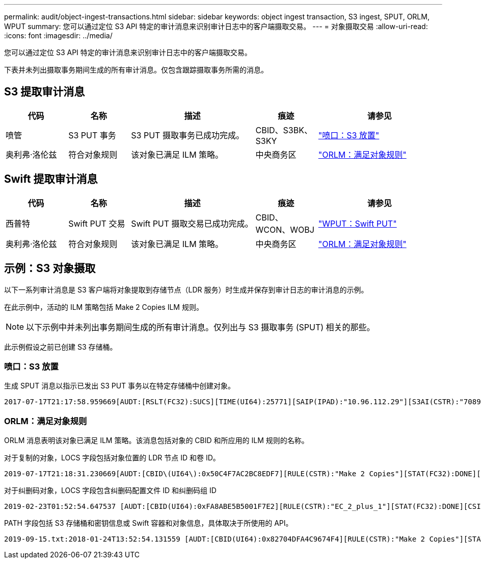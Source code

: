---
permalink: audit/object-ingest-transactions.html 
sidebar: sidebar 
keywords: object ingest transaction, S3 ingest, SPUT, ORLM, WPUT 
summary: 您可以通过定位 S3 API 特定的审计消息来识别审计日志中的客户端摄取交易。 
---
= 对象摄取交易
:allow-uri-read: 
:icons: font
:imagesdir: ../media/


[role="lead"]
您可以通过定位 S3 API 特定的审计消息来识别审计日志中的客户端摄取交易。

下表并未列出摄取事务期间生成的所有审计消息。仅包含跟踪摄取事务所需的消息。



== S3 提取审计消息

[cols="1a,1a,2a,1a,2a"]
|===
| 代码 | 名称 | 描述 | 痕迹 | 请参见 


 a| 
喷管
 a| 
S3 PUT 事务
 a| 
S3 PUT 摄取事务已成功完成。
 a| 
CBID、S3BK、S3KY
 a| 
link:sput-s3-put.html["喷口：S3 放置"]



 a| 
奥利弗·洛伦兹
 a| 
符合对象规则
 a| 
该对象已满足 ILM 策略。
 a| 
中央商务区
 a| 
link:orlm-object-rules-met.html["ORLM：满足对象规则"]

|===


== Swift 提取审计消息

[cols="1a,1a,2a,1a,2a"]
|===
| 代码 | 名称 | 描述 | 痕迹 | 请参见 


 a| 
西普特
 a| 
Swift PUT 交易
 a| 
Swift PUT 摄取交易已成功完成。
 a| 
CBID、WCON、WOBJ
 a| 
link:wput-swift-put.html["WPUT：Swift PUT"]



 a| 
奥利弗·洛伦兹
 a| 
符合对象规则
 a| 
该对象已满足 ILM 策略。
 a| 
中央商务区
 a| 
link:orlm-object-rules-met.html["ORLM：满足对象规则"]

|===


== 示例：S3 对象摄取

以下一系列审计消息是 S3 客户端将对象提取到存储节点（LDR 服务）时生成并保存到审计日志的审计消息的示例。

在此示例中，活动的 ILM 策略包括 Make 2 Copies ILM 规则。


NOTE: 以下示例中并未列出事务期间生成的所有审计消息。仅列出与 S3 摄取事务 (SPUT) 相关的那些。

此示例假设之前已创建 S3 存储桶。



=== 喷口：S3 放置

生成 SPUT 消息以指示已发出 S3 PUT 事务以在特定存储桶中创建对象。

[listing, subs="specialcharacters,quotes"]
----
2017-07-17T21:17:58.959669[AUDT:[RSLT(FC32):SUCS][TIME(UI64):25771][SAIP(IPAD):"10.96.112.29"][S3AI(CSTR):"70899244468554783528"][SACC(CSTR):"test"][S3AK(CSTR):"SGKHyalRU_5cLflqajtaFmxJn946lAWRJfBF33gAOg=="][SUSR(CSTR):"urn:sgws:identity::70899244468554783528:root"][SBAI(CSTR):"70899244468554783528"][SBAC(CSTR):"test"][S3BK(CSTR):"example"][S3KY(CSTR):"testobject-0-3"][CBID\(UI64\):0x8EF52DF8025E63A8][CSIZ(UI64):30720][AVER(UI32):10][ATIM(UI64):150032627859669][ATYP\(FC32\):SPUT][ANID(UI32):12086324][AMID(FC32):S3RQ][ATID(UI64):14399932238768197038]]
----


=== ORLM：满足对象规则

ORLM 消息表明该对象已满足 ILM 策略。该消息包括对象的 CBID 和所应用的 ILM 规则的名称。

对于复制的对象，LOCS 字段包括对象位置的 LDR 节点 ID 和卷 ID。

[listing, subs="specialcharacters,quotes"]
----
2019-07-17T21:18:31.230669[AUDT:[CBID\(UI64\):0x50C4F7AC2BC8EDF7][RULE(CSTR):"Make 2 Copies"][STAT(FC32):DONE][CSIZ(UI64):0][UUID(CSTR):"0B344E18-98ED-4F22-A6C8-A93ED68F8D3F"][LOCS(CSTR):"CLDI 12828634 2148730112, CLDI 12745543 2147552014"][RSLT(FC32):SUCS][AVER(UI32):10][ATYP\(FC32\):ORLM][ATIM(UI64):1563398230669][ATID(UI64):15494889725796157557][ANID(UI32):13100453][AMID(FC32):BCMS]]
----
对于纠删码对象，LOCS 字段包含纠删码配置文件 ID 和纠删码组 ID

[listing, subs="specialcharacters,quotes"]
----
2019-02-23T01:52:54.647537 [AUDT:[CBID(UI64):0xFA8ABE5B5001F7E2][RULE(CSTR):"EC_2_plus_1"][STAT(FC32):DONE][CSIZ(UI64):10000][UUID(CSTR):"E291E456-D11A-4701-8F51-D2F7CC9AFECA"][LOCS(CSTR):"CLEC 1 A471E45D-A400-47C7-86AC-12E77F229831"][RSLT(FC32):SUCS][AVER(UI32):10][ATIM(UI64):1550929974537]\[ATYP\(FC32\):ORLM\][ANID(UI32):12355278][AMID(FC32):ILMX][ATID(UI64):4168559046473725560]]
----
PATH 字段包括 S3 存储桶和密钥信息或 Swift 容器和对象信息，具体取决于所使用的 API。

[listing]
----
2019-09-15.txt:2018-01-24T13:52:54.131559 [AUDT:[CBID(UI64):0x82704DFA4C9674F4][RULE(CSTR):"Make 2 Copies"][STAT(FC32):DONE][CSIZ(UI64):3145729][UUID(CSTR):"8C1C9CAC-22BB-4880-9115-CE604F8CE687"][PATH(CSTR):"frisbee_Bucket1/GridDataTests151683676324774_1_1vf9d"][LOCS(CSTR):"CLDI 12525468, CLDI 12222978"][RSLT(FC32):SUCS][AVER(UI32):10][ATIM(UI64):1568555574559][ATYP(FC32):ORLM][ANID(UI32):12525468][AMID(FC32):OBDI][ATID(UI64):344833886538369336]]
----